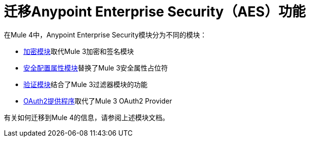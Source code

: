 = 迁移Anypoint Enterprise Security（AES）功能

在Mule 4中，Anypoint Enterprise Security模块分为不同的模块：

*  link:cryptography[加密模块]取代Mule 3加密和签名模块
*  link:secure-configuration-properties[安全配置属性模块]替换了Mule 3安全属性占位符
*  link:/connectors/validation-connector[验证模块]结合了Mule 3过滤器模块的功能
*  link:/connectors/v/latest/oauth2-provider-documentation-reference[OAuth2提供程序]取代了Mule 3 OAuth2 Provider

有关如何迁移到Mule 4的信息，请参阅上述模块文档。
